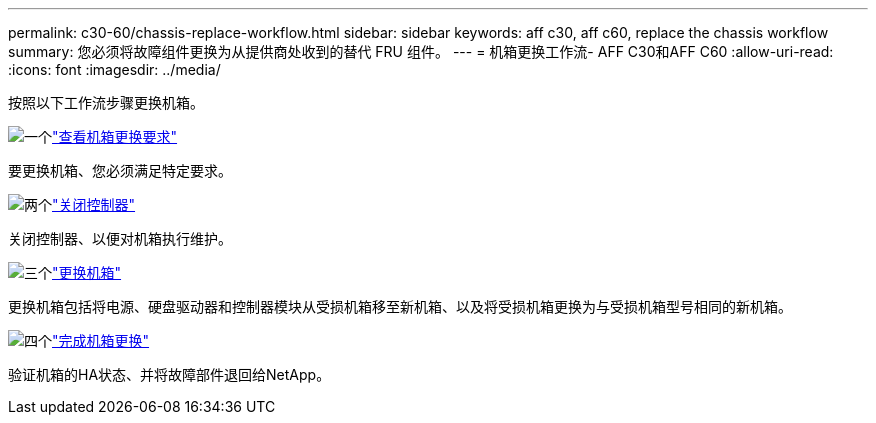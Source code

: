 ---
permalink: c30-60/chassis-replace-workflow.html 
sidebar: sidebar 
keywords: aff c30, aff c60, replace the chassis workflow 
summary: 您必须将故障组件更换为从提供商处收到的替代 FRU 组件。 
---
= 机箱更换工作流- AFF C30和AFF C60
:allow-uri-read: 
:icons: font
:imagesdir: ../media/


[role="lead"]
按照以下工作流步骤更换机箱。

.image:https://raw.githubusercontent.com/NetAppDocs/common/main/media/number-1.png["一个"]link:chassis-replace-requirements.html["查看机箱更换要求"]
[role="quick-margin-para"]
要更换机箱、您必须满足特定要求。

.image:https://raw.githubusercontent.com/NetAppDocs/common/main/media/number-2.png["两个"]link:chassis-replace-shutdown.html["关闭控制器"]
[role="quick-margin-para"]
关闭控制器、以便对机箱执行维护。

.image:https://raw.githubusercontent.com/NetAppDocs/common/main/media/number-3.png["三个"]link:chassis-replace-move-hardware.html["更换机箱"]
[role="quick-margin-para"]
更换机箱包括将电源、硬盘驱动器和控制器模块从受损机箱移至新机箱、以及将受损机箱更换为与受损机箱型号相同的新机箱。

.image:https://raw.githubusercontent.com/NetAppDocs/common/main/media/number-4.png["四个"]link:chassis-replace-complete-system-restore-rma.html["完成机箱更换"]
[role="quick-margin-para"]
验证机箱的HA状态、并将故障部件退回给NetApp。
